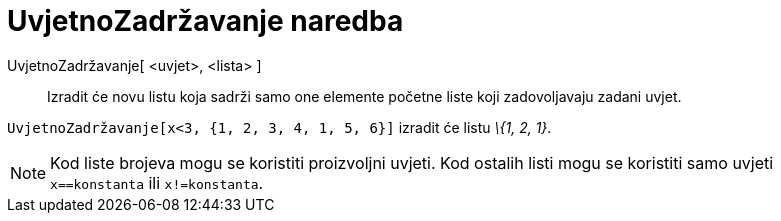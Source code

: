 = UvjetnoZadržavanje naredba
:page-en: commands/KeepIf
ifdef::env-github[:imagesdir: /hr/modules/ROOT/assets/images]

UvjetnoZadržavanje[ <uvjet>, <lista> ]::
  Izradit će novu listu koja sadrži samo one elemente početne liste koji zadovoljavaju zadani uvjet.

[EXAMPLE]
====

`++UvjetnoZadržavanje[x<3, {1, 2, 3, 4, 1, 5, 6}]++` izradit će listu _\{1, 2, 1}_.

====

[NOTE]
====

Kod liste brojeva mogu se koristiti proizvoljni uvjeti. Kod ostalih listi mogu se koristiti samo uvjeti
`++x==konstanta++` ili `++x!=konstanta++`.

====
